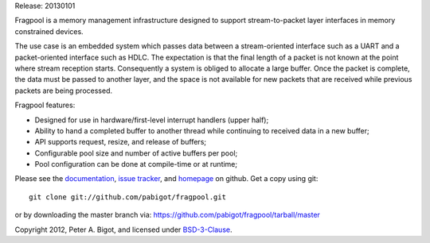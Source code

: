 Release: 20130101

Fragpool is a memory management infrastructure designed to support
stream-to-packet layer interfaces in memory constrained devices.

The use case is an embedded system which passes data between a
stream-oriented interface such as a UART and a packet-oriented interface
such as HDLC.  The expectation is that the final length of a packet is not
known at the point where stream reception starts.  Consequently a system is
obliged to allocate a large buffer.  Once the packet is complete, the data
must be passed to another layer, and the space is not available for new
packets that are received while previous packets are being processed.

Fragpool features:

* Designed for use in hardware/first-level interrupt handlers (upper half);

* Ability to hand a completed buffer to another thread while continuing to
  received data in a new buffer;

* API supports request, resize, and release of buffers;

* Configurable pool size and number of active buffers per pool;

* Pool configuration can be done at compile-time or at runtime;


Please see the `documentation`_, `issue tracker`_, and
`homepage`_ on github.  Get a copy using git::

 git clone git://github.com/pabigot/fragpool.git

or by downloading the master branch via: https://github.com/pabigot/fragpool/tarball/master

Copyright 2012, Peter A. Bigot, and licensed under `BSD-3-Clause`_.

.. _documentation: http://pabigot.github.com/fragpool/
.. _issue tracker: http://github.com/pabigot/fragpool/issues
.. _homepage: http://github.com/pabigot/fragpool
.. _BSD-3-Clause: http://www.opensource.org/licenses/BSD-3-Clause
.. _MSPGCC: http://sourceforge.net/projects/mspgcc/
